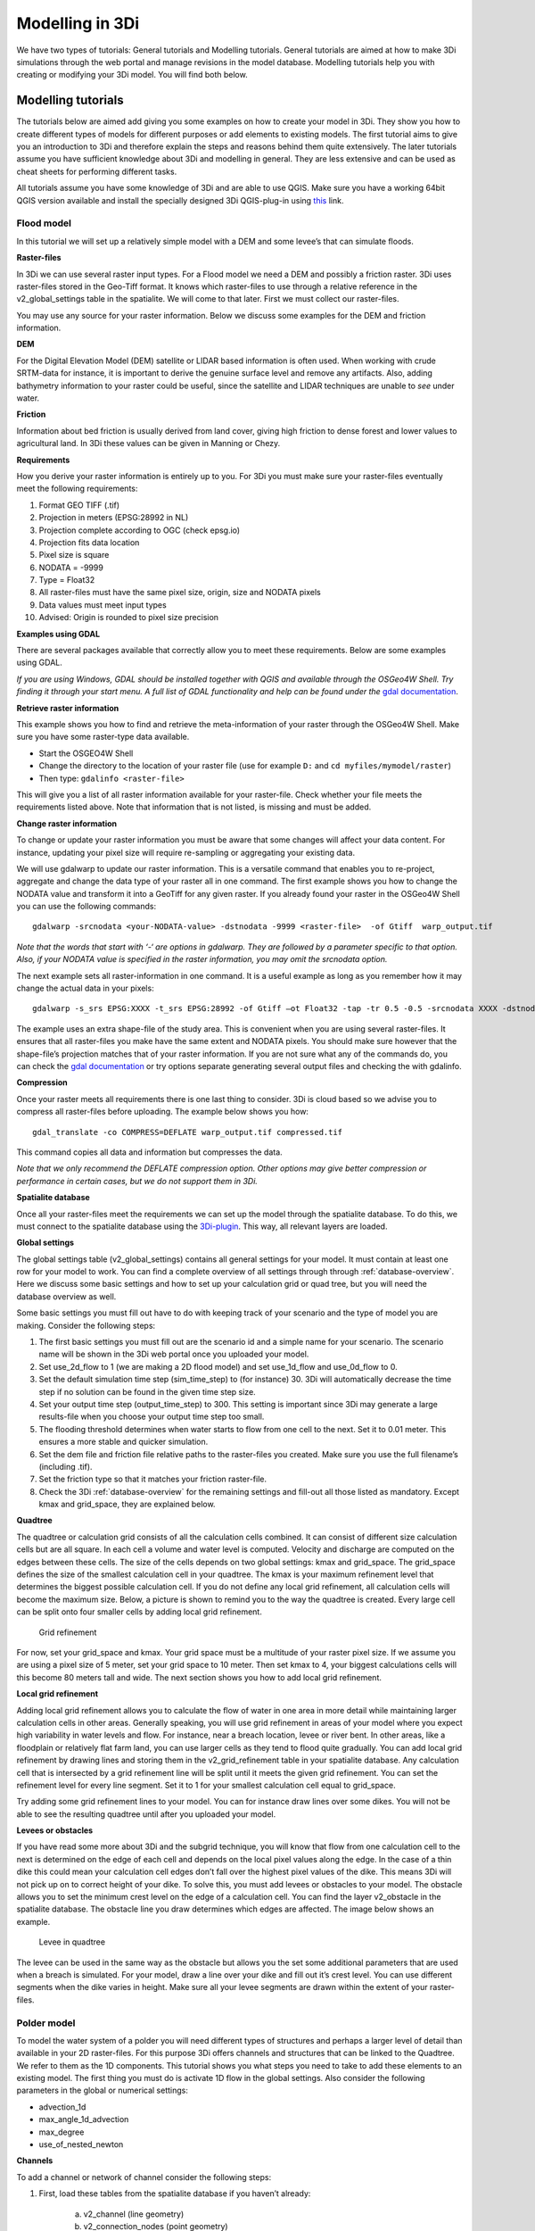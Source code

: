 Modelling in 3Di
================

We have two types of tutorials: General tutorials and Modelling tutorials. General tutorials are aimed at how to make 3Di simulations through the web portal and manage revisions in the model database. Modelling tutorials help you with creating or modifying your 3Di model. You will find both below.


Modelling tutorials
-------------------

The tutorials below are aimed add giving you some examples on how to create your model in 3Di. They show you how to create different types of models for different purposes or add elements to existing models. The first tutorial aims to give you an introduction to 3Di and therefore explain the steps and reasons behind them quite extensively. The later tutorials assume you have sufficient knowledge about 3Di and modelling in general. They are less extensive and can be used as cheat sheets for performing different tasks.

All tutorials assume you have some knowledge of 3Di and are able to use QGIS. Make sure you have a working 64bit QGIS version available and install the specially designed 3Di QGIS-plug-in using `this <https://github.com/nens/threedi-qgis-plugin/wiki>`_ link.


Flood model
^^^^^^^^^^^^^^^^
In this tutorial we will set up a relatively simple model with a DEM and some levee’s that can simulate floods.


**Raster-files**

In 3Di we can use several raster input types. For a Flood model we need a DEM and possibly a friction raster. 3Di uses raster-files stored in the Geo-Tiff format. It knows which raster-files to use through a relative reference in the v2_global_settings table in the spatialite. We will come to that later. First we must collect our raster-files.

You may use any source for your raster information. Below we discuss some examples for the DEM and friction information.

**DEM**

For the Digital Elevation Model (DEM) satellite or LIDAR based information is often used. When working with crude SRTM-data for instance, it is important to derive the genuine surface level and remove any artifacts. Also, adding bathymetry information to your raster could be useful, since the satellite and LIDAR techniques are unable to *see* under water.

**Friction**

Information about bed friction is usually derived from land cover, giving high friction to dense forest and lower values to agricultural land. In 3Di these values can be given in Manning or Chezy.

**Requirements**

How you derive your raster information is entirely up to you. For 3Di you must make sure your raster-files eventually meet the following requirements:

#. Format GEO TIFF (.tif)

#. Projection in meters (EPSG:28992 in NL)

#. Projection complete according to OGC (check epsg.io)

#. Projection fits data location

#. Pixel size is square

#. NODATA = -9999

#. Type = Float32

#. All raster-files must have the same pixel size, origin, size and NODATA pixels

#. Data values must meet input types

#. Advised: Origin is rounded to pixel size precision


**Examples using GDAL**

There are several packages available that correctly allow you to meet these requirements. Below are some examples using GDAL. 

*If you are using Windows, GDAL should be installed together with QGIS and available through the OSGeo4W Shell. Try finding it through your start menu. A full list of GDAL functionality and help can be found under the* `gdal documentation <http://www.gdal.org/gdal_utilities.html>`_.

**Retrieve raster information**

This example shows you how to find and retrieve the meta-information of your raster through the OSGeo4W Shell. Make sure you have some raster-type data available.

- Start the OSGEO4W Shell
- Change the directory to the location of your raster file (use for example ``D:`` and ``cd myfiles/mymodel/raster``)
- Then type: ``gdalinfo <raster-file>``

This will give you a list of all raster information available for your raster-file. Check whether your file meets the requirements listed above. Note that information that is not listed, is missing and must be added.

**Change raster information**

To change or update your raster information you must be aware that some changes will affect your data content. For instance, updating your pixel size will require re-sampling or aggregating your existing data. 

We will use gdalwarp to update our raster information. This is a versatile command that enables you to re-project, aggregate and change the data type of your raster all in one command. The first example shows you how to change the NODATA value and transform it into a GeoTiff for any given raster. If you already found your raster in the OSGeo4W Shell you can use the following commands::

    gdalwarp -srcnodata <your-NODATA-value> -dstnodata -9999 <raster-file>  -of Gtiff  warp_output.tif

*Note that the words that start with ‘-‘ are options in gdalwarp. They are followed by a parameter specific to that option. Also, if your NODATA value is specified in the raster information, you may omit the srcnodata option.*

The next example sets all raster-information in one command. It is a useful example as long as you remember how it may change the actual data in your pixels::

    gdalwarp -s_srs EPSG:XXXX -t_srs EPSG:28992 -of Gtiff –ot Float32 -tap -tr 0.5 -0.5 -srcnodata XXXX -dstnodata -9999 -cutline study-area.shp -crop_to_cutline <raster-file>  warp_output.tif

The example uses an extra shape-file of the study area. This is convenient when you are using several raster-files. It ensures that all raster-files you make have the same extent and NODATA pixels. You should make sure however that the shape-file’s projection matches that of your raster information. If you are not sure what any of the commands do, you can check the `gdal documentation <http://www.gdal.org/gdal_utilities.html>`_ or try options separate generating several output files and checking the with gdalinfo.

**Compression**

Once your raster meets all requirements there is one last thing to consider. 3Di is cloud based so we advise you to compress all raster-files before uploading. The example below shows you how::

    gdal_translate -co COMPRESS=DEFLATE warp_output.tif compressed.tif

This command copies all data and information but compresses the data.
 
*Note that we only recommend the DEFLATE compression option. Other options may give better compression or performance in certain cases, but we do not support them in 3Di.*


**Spatialite database**

Once all your raster-files meet the requirements we can set up the model through the spatialite database. To do this, we must connect to the spatialite database using the `3Di-plugin <https://github.com/nens/threedi-qgis-plugin/wiki>`_. This way, all relevant layers are loaded.


**Global settings**

The global settings table (v2_global_settings) contains all general settings for your model. It must contain at least one row for your model to work. You can find a complete overview of all settings through through :ref:`database-overview`. Here we discuss some basic settings and how to set up your calculation grid or quad tree, but you will need the database overview as well.

Some basic settings you must fill out have to do with keeping track of your scenario and the type of model you are making. Consider the following steps:
 
#. The first basic settings you must fill out are the scenario id and a simple name for your scenario.  The scenario name will be shown in the 3Di web portal once you uploaded your model. 

#. Set use_2d_flow to 1 (we are making a 2D flood model) and set use_1d_flow and use_0d_flow to 0.

#. Set the default simulation time step (sim_time_step) to (for instance) 30. 3Di will automatically decrease the time step if no solution can be found in the given time step size. 

#. Set your output time step (output_time_step) to 300. This setting is important since 3Di may generate a large results-file when you choose your output time step too small. 

#. The flooding threshold determines when water starts to flow from one cell to the next. Set it to 0.01 meter. This ensures a more stable and quicker simulation.

#. Set the dem file and friction file relative paths to the raster-files you created. Make sure you use the full filename’s (including .tif).

#. Set the friction type so that it matches your friction raster-file.

#. Check the 3Di :ref:`database-overview` for the remaining settings and fill-out all those listed as mandatory. Except kmax and grid_space, they are explained below.

**Quadtree**

The quadtree or calculation grid consists of all the calculation cells combined. It can consist of different size calculation cells but are all square. In each cell a volume and water level is computed. Velocity and discharge are computed on the edges between these cells. The size of the cells depends on two global settings: kmax and grid_space.
The grid_space defines the size of the smallest calculation cell in your quadtree. The kmax is your maximum refinement level that determines the biggest possible calculation cell. If you do not define any local grid refinement, all calculation cells will become the maximum size. 
Below, a picture is shown to remind you to the way the quadtree is created. Every large cell can be split onto four smaller cells by adding local grid refinement. 

.. figure:: image/grid-refinement-in-3-layers.png
   :alt: Grid refinement

   Grid refinement

For now, set your grid_space and kmax. Your grid space must be a multitude of your raster pixel size. If we assume you are using a pixel size of 5 meter, set your grid space to 10 meter. Then set kmax to 4, your biggest calculations cells will this become 80 meters tall and wide. The next section shows you how to add local grid refinement.

**Local grid refinement**

Adding local grid refinement allows you to calculate the flow of water in one area in more detail while maintaining larger calculation cells in other areas. Generally speaking, you will use grid refinement in areas of your model where you expect high variability in water levels and flow. For instance, near a breach location, levee or river bent. In other areas, like a floodplain or relatively flat farm land, you can use larger cells as they tend to flood quite gradually. 
You can add local grid refinement by drawing lines and storing them in the v2_grid_refinement table in your spatialite database. Any calculation cell that is intersected by a grid refinement line will be split until it meets the given grid refinement. You can set the refinement level for every line segment. Set it to 1 for your smallest calculation cell equal to grid_space.

Try adding some grid refinement lines to your model. You can for instance draw lines over some dikes. You will not be able to see the resulting quadtree until after you uploaded your model.

**Levees or obstacles**

If you have read some more about 3Di and the subgrid technique, you will know that flow from one calculation cell to the next is determined on the edge of each cell and depends on the local pixel values along the edge. In the case of a thin dike this could mean your calculation cell edges don’t fall over the highest pixel values of the dike. This means 3Di will not pick up on to correct height of your dike. To solve this, you must add levees or obstacles to your model. 
The obstacle allows you to set the minimum crest level on the edge of a calculation cell. You can find the layer v2_obstacle in the spatialite database. The obstacle line you draw determines which edges are affected. The image below shows an example.

.. figure:: image/levee-in-non-uniform-grid.png
   :alt: Levee in quadtree

   Levee in quadtree

The levee can be used in the same way as the obstacle but allows you the set some additional parameters that are used when a breach is simulated. For your model, draw a line over your dike and fill out it’s crest level. You can use different segments when the dike varies in height. Make sure all your levee segments are drawn within the extent of your raster-files.


Polder model
^^^^^^^^^^^^^^

To model the water system of a polder you will need different types of structures and perhaps a larger level of detail than available in your 2D raster-files. For this purpose 3Di offers channels and structures that can be linked to the Quadtree. We refer to them as the 1D components. This tutorial shows you what steps you need to take to add these elements to an existing model.
The first thing you must do is activate 1D flow in the global settings. Also consider the following parameters in the global or numerical settings:

* advection_1d

* max_angle_1d_advection

* max_degree

* use_of_nested_newton

**Channels**

To add a channel or network of channel consider the following steps:

#. First, load these tables from the spatialite database if you haven’t already:

    a. v2_channel (line geometry)

    #. v2_connection_nodes (point geometry)

    #. v2_cross_section_location (point geometry)

    #. v2_cross_section_definition (no geometry)

#. Channels are drawn in between connection nodes, so start by adding nodes on the start- and endpoints of your channels. If you wish to add structures later on, make sure to add enough nodes as they are also linked between connection nodes (and thus not placed on top of channels).

#. After saving your edits in QGIS the connection node’s id’s are filled automatically. You can fill out the other attributes of the connection nodes later on.

#. Now draw your channels from connection node to connection node. Make sure you snap the start- and endpoints to the connection nodes and fill out the connection_node_start_id and connection_node_end_id for every channel feature. Then fill all the attribute fields for all channels except id and save.

#. Every channels needs at least one cross section. Start by adding one or multiple cross section definitions in the table v2_cross_section_definition. You have several option to define you profile, check the :ref:`database-overview` for more details. One definition can be used on multiple locations. When you’re done, save. Note that the v2_cross_section_definition id’s are filled.

#. You can place cross sections on channels using the v2_cross_section_location. You may place multiple cross sections on one channel. When placing locations, consider the following:

    a. Cross section locations must be placed on a channel vertex. If you have no vertex available on you channel, add one.

    #. Cross section locations may not be placed on the start- on endpoint of a channel

    #. When placing multiple cross section locations on one channel consider your calculation distance. Make sure you have sufficient calculation points on your channel.

    #. Refer to the correct channel id in the attribute field channel_id.

    #. Refer to the correct definition in the attribute field definition_id

    #. If your channel is of type connected or double connected, make sure to fill out the bank_level. This is the threshold between the water in the channel and that on the 2D surface.

After these steps your channel is complete. If you whish you can fill out the initial water level on the connection nodes. The water level is interpolated between nodes across channel calculation points. If you would like to use an embedded channel, you will find some more requirements below.

**Structures**

Structures in 3Di are always a connection between two connection nodes. 3Di supports four types of structures:

#. Pumpstation

#. Weir

#. Orifice

#. Culvert

Check out het :ref:`database-overview` for how use the structure attributes. Below, some specific details are listed.

* The shape of the weir, orifice and culvert are stored in the cross section definition table. So make sure you have some available before you start adding these structures.

* Culverts are the only structure type that has a geometry, it is a line. This means it can be f.i. curved. The culvert length is derived from it's geometry. Als other structures are defined only as a link between nodes. They have no length. 

* To add a structure,  make sure you have two connection nodes available at the end of two channels. Fill in the correct start and end connection node id in the sqlite tables. You must work in the v2_structure table, editing in views is not supported.

* The pumpstation  pumps from the start node to the end node. You can choose how it is controlled using the *type* attribute. 

* If you wish to model several structures that are only connected to each other, for instance a culvert followed by a culvert. You must add storage area to the connection node. Normally the storage area is derived from the cross section of the adjoining channel, but when there is no channel connected to a connection node, by default is has no storage. So add it manually, or your model won't work. 

* You can not place boundary conditions directly on structures.

* Finally, you must make sure that one of the cross section's reference levels near the structure is below the start, crest or invert level of the adjoining structure. 


**1D boundary condition**

Boundary conditions for the 1D system are placed on connection nodes. They can only be placed on connection nodes that are connected to a single isolated channel or pipe. So not on structures or embedded or connected channels. Check the different types of boundary conditions available in the :ref:`database-overview`.

The timeseries field in the spatialite database can only be filled by pasting your timeseries into the spaitialite as QGIS does not allow you to enter a newline. U may use this example::
    
    0,0.000000
    15,1.000000
    30,2.000000
    45,3.000000
    60,2.000000
    99999,2.000000


**Embedded channels**

Embedded channels are usefull when you wish to add more detailed profiles to a course rasterfile. Also, they are the most efficient way to add channels since they don't add to the numer of calculation points. In fact, the volume in the channel is integrated with that of the 2D calculation grid cell. When modelling embedded channels, considre the following:

* The water level in the embedded channel is always equal to the water level in the underlaying 2D grid cell,

* Embedded channels add extra connections between 2D grid cells that ignore levee's,

* Make sure the embedded channel profile alway partially lays below the surface level in you DEM (you can't have floating embedded channels),

* Make sure no more than one channel vertice falls inside a singel raster file pixel,

* Embedded channels only function when the connect several 2D grid cells, so make sure no embedded channel falls completely inside one 2D grid cell,

* All connection nodes connected to an embedded channel become embedded, so make sure structures or channels of other types that are connected to these connection node cross at leat one 2D grid cell boundary, and

* Do not place boundary conditions directly on embedded channels.


Sewerage system
^^^^^^^^^^^^^^^^ 
UNDER CONSTRUCTION